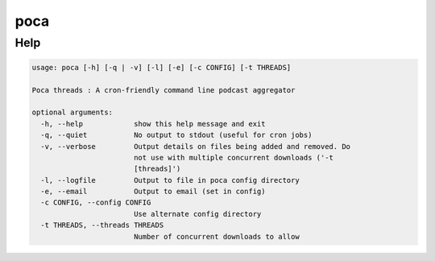 poca
====

Help
----

.. code-block:: none

   usage: poca [-h] [-q | -v] [-l] [-e] [-c CONFIG] [-t THREADS]

   Poca threads : A cron-friendly command line podcast aggregator

   optional arguments:
     -h, --help            show this help message and exit
     -q, --quiet           No output to stdout (useful for cron jobs)
     -v, --verbose         Output details on files being added and removed. Do
                           not use with multiple concurrent downloads ('-t
                           [threads]')
     -l, --logfile         Output to file in poca config directory
     -e, --email           Output to email (set in config)
     -c CONFIG, --config CONFIG
                           Use alternate config directory
     -t THREADS, --threads THREADS
                           Number of concurrent downloads to allow
